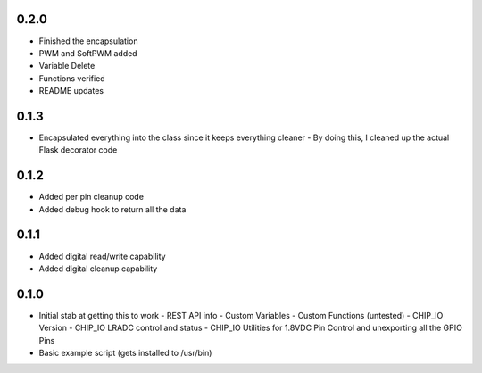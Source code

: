 0.2.0
----
* Finished the encapsulation
* PWM and SoftPWM added
* Variable Delete
* Functions verified
* README updates

0.1.3
----
* Encapsulated everything into the class since it keeps everything cleaner
  - By doing this, I cleaned up the actual Flask decorator code

0.1.2
----
* Added per pin cleanup code
* Added debug hook to return all the data

0.1.1
----
* Added digital read/write capability
* Added digital cleanup capability

0.1.0
----
* Initial stab at getting this to work
  - REST API info
  - Custom Variables
  - Custom Functions (untested)
  - CHIP_IO Version
  - CHIP_IO LRADC control and status
  - CHIP_IO Utilities for 1.8VDC Pin Control and unexporting all the GPIO Pins
* Basic example script (gets installed to /usr/bin)
